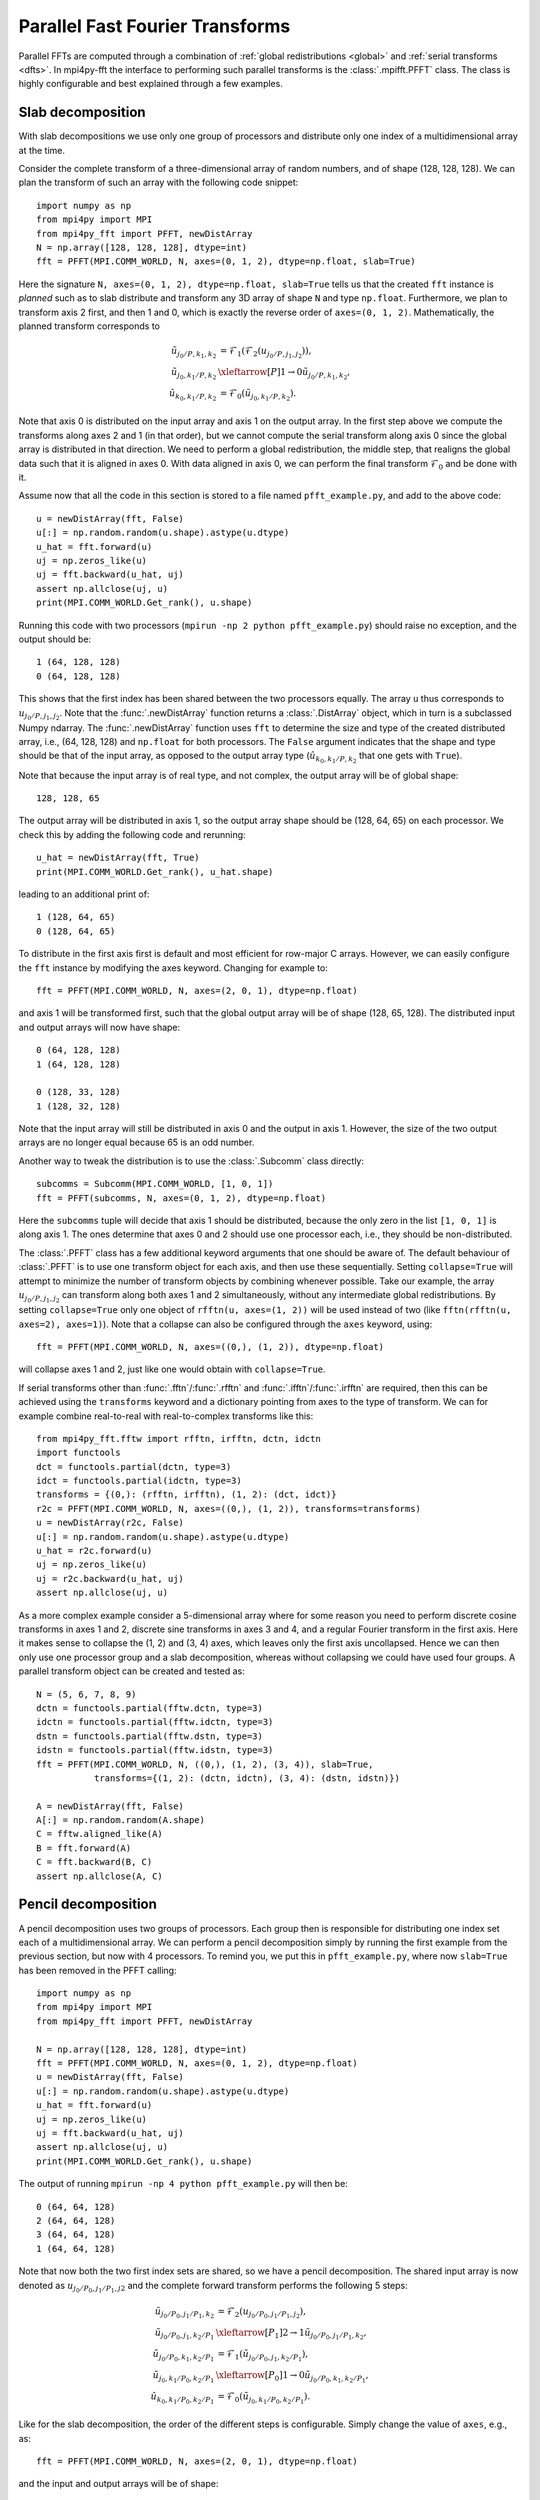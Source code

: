 Parallel Fast Fourier Transforms
================================

Parallel FFTs are computed through a combination of :ref:`global redistributions <global>`
and :ref:`serial transforms <dfts>`. In mpi4py-fft the interface to performing such
parallel transforms is the :class:`.mpifft.PFFT` class. The class is highly
configurable and best explained through a few examples.

Slab decomposition
..................

With slab decompositions we use only one group of processors and distribute
only one index of a multidimensional array at the time.

Consider the complete transform of a three-dimensional array of random numbers,
and of shape (128, 128, 128). We can plan the transform of such an array with
the following code snippet::

    import numpy as np
    from mpi4py import MPI
    from mpi4py_fft import PFFT, newDistArray
    N = np.array([128, 128, 128], dtype=int)
    fft = PFFT(MPI.COMM_WORLD, N, axes=(0, 1, 2), dtype=np.float, slab=True)

Here the signature ``N, axes=(0, 1, 2), dtype=np.float, slab=True`` tells us
that the created ``fft`` instance is *planned* such as to slab distribute and
transform any 3D array of shape ``N`` and type ``np.float``. Furthermore, we
plan to transform axis 2 first, and then 1 and 0, which is exactly the reverse
order of ``axes=(0, 1, 2)``. Mathematically, the planned transform corresponds
to

.. math::

    \tilde{u}_{j_0/P,k_1,k_2} &= \mathcal{F}_1( \mathcal{F}_{2}(u_{j_0/P, j_1, j_2})), \\
    \tilde{u}_{j_0, k_1/P, k_2} &\xleftarrow[P]{1\rightarrow 0} \tilde{u}_{j_0/P, k_1, k_2}, \\
    \hat{u}_{k_0,k_1/P,k_2} &= \mathcal{F}_0(\tilde{u}_{j_0, k_1/P, k_2}).

Note that axis 0 is distributed on the
input array and axis 1 on the output array. In the first step above we compute
the transforms along axes 2 and 1 (in that order), but we cannot compute the
serial transform along axis 0 since the global array is distributed in that
direction. We need to perform a global redistribution, the middle step,
that realigns the global data such that it is aligned in axes 0.
With data aligned in axis 0, we can perform the final transform
:math:`\mathcal{F}_{0}` and be done with it.

Assume now that all the code in this section is stored to a file named
``pfft_example.py``, and add to the above code::

    u = newDistArray(fft, False)
    u[:] = np.random.random(u.shape).astype(u.dtype)
    u_hat = fft.forward(u)
    uj = np.zeros_like(u)
    uj = fft.backward(u_hat, uj)
    assert np.allclose(uj, u)
    print(MPI.COMM_WORLD.Get_rank(), u.shape)

Running this code with two processors (``mpirun -np 2 python pfft_example.py``)
should raise no exception, and the output should be::

    1 (64, 128, 128)
    0 (64, 128, 128)

This shows that the first index has been shared between the two processors
equally. The array ``u`` thus corresponds to :math:`u_{j_0/P,j_1,j_2}`. Note
that the :func:`.newDistArray` function returns a :class:`.DistArray`
object, which in turn is a subclassed Numpy ndarray. The :func:`.newDistArray`
function uses ``fft`` to determine the size and type of the created distributed
array, i.e., (64, 128, 128) and ``np.float`` for both processors.
The ``False`` argument indicates that the shape
and type should be that of the input array, as opposed to the output
array type (:math:`\hat{u}_{k_0,k_1/P,k_2}` that one gets with ``True``).

Note that because the input array is of real type, and not complex, the
output array will be of global shape::

    128, 128, 65

The output array will be distributed in axis 1, so the output array
shape should be (128, 64, 65) on each processor. We check this by adding
the following code and rerunning::

    u_hat = newDistArray(fft, True)
    print(MPI.COMM_WORLD.Get_rank(), u_hat.shape)

leading to an additional print of::

    1 (128, 64, 65)
    0 (128, 64, 65)

To distribute in the first axis first is default and most efficient for
row-major C arrays. However, we can easily configure the ``fft`` instance
by modifying the axes keyword. Changing for example to::

    fft = PFFT(MPI.COMM_WORLD, N, axes=(2, 0, 1), dtype=np.float)

and axis 1 will be transformed first, such that the global output array
will be of shape (128, 65, 128). The distributed input and output arrays
will now have shape::

    0 (64, 128, 128)
    1 (64, 128, 128)

    0 (128, 33, 128)
    1 (128, 32, 128)

Note that the input array will still be distributed in axis 0 and the
output in axis 1. However, the size of the two output arrays are no longer
equal because 65 is an odd number.

Another way to tweak the distribution is to use the :class:`.Subcomm`
class directly::

    subcomms = Subcomm(MPI.COMM_WORLD, [1, 0, 1])
    fft = PFFT(subcomms, N, axes=(0, 1, 2), dtype=np.float)

Here the ``subcomms`` tuple will decide that axis 1 should be distributed,
because the only zero in the list ``[1, 0, 1]`` is along axis 1. The ones
determine that axes 0 and 2 should use one processor each, i.e., they should
be non-distributed.

The :class:`.PFFT` class has a few additional keyword arguments that one
should be aware of. The default behaviour of :class:`.PFFT` is to use
one transform object for each axis, and then use these sequentially.
Setting ``collapse=True`` will attempt to minimize the number of transform
objects by combining whenever possible. Take our example, the array
:math:`u_{j_0/P,j_1,j_2}` can transform along both axes 1 and 2 simultaneously,
without any intermediate global redistributions. By setting
``collapse=True`` only one object of ``rfftn(u, axes=(1, 2))`` will be
used instead of two (like ``fftn(rfftn(u, axes=2), axes=1)``).
Note that a collapse can also be configured through the ``axes`` keyword,
using::

    fft = PFFT(MPI.COMM_WORLD, N, axes=((0,), (1, 2)), dtype=np.float)

will collapse axes 1 and 2, just like one would obtain with ``collapse=True``.

If serial transforms other than :func:`.fftn`/:func:`.rfftn` and
:func:`.ifftn`/:func:`.irfftn` are required, then this can be achieved
using the ``transforms`` keyword and a dictionary pointing from axes to
the type of transform. We can for example combine real-to-real
with real-to-complex transforms like this::

    from mpi4py_fft.fftw import rfftn, irfftn, dctn, idctn
    import functools
    dct = functools.partial(dctn, type=3)
    idct = functools.partial(idctn, type=3)
    transforms = {(0,): (rfftn, irfftn), (1, 2): (dct, idct)}
    r2c = PFFT(MPI.COMM_WORLD, N, axes=((0,), (1, 2)), transforms=transforms)
    u = newDistArray(r2c, False)
    u[:] = np.random.random(u.shape).astype(u.dtype)
    u_hat = r2c.forward(u)
    uj = np.zeros_like(u)
    uj = r2c.backward(u_hat, uj)
    assert np.allclose(uj, u)

As a more complex example consider a 5-dimensional array where for some reason
you need to perform discrete cosine transforms in axes 1 and 2, discrete sine
transforms in axes 3 and 4, and a regular Fourier transform in the first axis.
Here it makes sense to collapse the (1, 2) and (3, 4) axes, which leaves only
the first axis uncollapsed. Hence we can then only use one processor group and
a slab decomposition, whereas without collapsing we could have used four groups.
A parallel transform object can be created and tested as::

    N = (5, 6, 7, 8, 9)
    dctn = functools.partial(fftw.dctn, type=3)
    idctn = functools.partial(fftw.idctn, type=3)
    dstn = functools.partial(fftw.dstn, type=3)
    idstn = functools.partial(fftw.idstn, type=3)
    fft = PFFT(MPI.COMM_WORLD, N, ((0,), (1, 2), (3, 4)), slab=True,
               transforms={(1, 2): (dctn, idctn), (3, 4): (dstn, idstn)})

    A = newDistArray(fft, False)
    A[:] = np.random.random(A.shape)
    C = fftw.aligned_like(A)
    B = fft.forward(A)
    C = fft.backward(B, C)
    assert np.allclose(A, C)


Pencil decomposition
....................

A pencil decomposition uses two groups of processors. Each group then is
responsible for distributing one index set each of a multidimensional array.
We can perform a pencil decomposition simply by running the first example
from the previous section, but now with 4 processors. To remind you, we
put this in ``pfft_example.py``, where now ``slab=True`` has been removed
in the PFFT calling::

    import numpy as np
    from mpi4py import MPI
    from mpi4py_fft import PFFT, newDistArray

    N = np.array([128, 128, 128], dtype=int)
    fft = PFFT(MPI.COMM_WORLD, N, axes=(0, 1, 2), dtype=np.float)
    u = newDistArray(fft, False)
    u[:] = np.random.random(u.shape).astype(u.dtype)
    u_hat = fft.forward(u)
    uj = np.zeros_like(u)
    uj = fft.backward(u_hat, uj)
    assert np.allclose(uj, u)
    print(MPI.COMM_WORLD.Get_rank(), u.shape)

The output of running ``mpirun -np 4 python pfft_example.py`` will then be::

    0 (64, 64, 128)
    2 (64, 64, 128)
    3 (64, 64, 128)
    1 (64, 64, 128)

Note that now both the two first index sets are shared, so we have a pencil
decomposition. The shared input array is now denoted as
:math:`u_{j_0/P_0,j_1/P_1,j2}` and the complete forward transform performs
the following 5 steps:

.. math::

    \tilde{u}_{j_0/P_0,j_1/P_1,k_2} &= \mathcal{F}_{2}(u_{j_0/P_0, j_1/P_1, j_2}), \\
    \tilde{u}_{j_0/P_0, j_1, k_2/P_1} &\xleftarrow[P_1]{2\rightarrow 1} \tilde{u}_{j_0/P_0, j_1/P_1, k_2}, \\
    \tilde{u}_{j_0/P_0,k_1,k_2/P_1} &= \mathcal{F}_1(\tilde{u}_{j_0/P_0, j_1, k_2/P_1}), \\
    \tilde{u}_{j_0, k_1/P_0, k_2/P_1} &\xleftarrow[P_0]{1\rightarrow 0} \tilde{u}_{j_0/P_0, k_1, k_2/P_1}, \\
    \hat{u}_{k_0,k_1/P_0,k_2/P_1} &= \mathcal{F}_0(\tilde{u}_{j_0, k_1/P_0, k_2/P_1}).


Like for the slab decomposition, the order of the different steps is
configurable. Simply change the value of ``axes``, e.g., as::

    fft = PFFT(MPI.COMM_WORLD, N, axes=(2, 0, 1), dtype=np.float)

and the input and output arrays will be of shape::

    3 (64, 128, 64)
    2 (64, 128, 64)
    1 (64, 128, 64)
    0 (64, 128, 64)

    3 (64, 32, 128)
    2 (64, 32, 128)
    1 (64, 33, 128)
    0 (64, 33, 128)

We see that the input array is aligned in axis 1, because this is the direction
transformed first.

Convolution
...........

Working with Fourier one sometimes need to transform the product of two or
more functions, like

.. math::
    :label: ft_convolve

    \widehat{ab}_k = \int_{0}^{2\pi} a b e^{-i k x} dx, \quad \forall k \in [-N/2, \ldots, N/2-1]

computed with DFT as

.. math::
    :label: dft_convolve

    \widehat{ab}_k = \frac{1}{N}\sum_{j=0}^{N-1}a_j b_j e^{-2\pi i j k / N}, \quad \forall \, k\in [-N/2, \ldots, N/2-1].

.. note::
    We are here assuming an even number :math:`N` and use wavenumbers centered
    around zero.

If :math:`a` and :math:`b` are two Fourier series with their own
coefficients:

.. math::
    :label: ab_sums

    a &= \sum_{p=-N/2}^{N/2-1} \hat{a}_p e^{i p x}, \\
    b &= \sum_{q=-N/2}^{N/2-1} \hat{b}_q e^{i q x},

then we can insert for the two sums from :eq:`ab_sums` in :eq:`ft_convolve` and
get

.. math::
    :label: ab_convolve

    \widehat{ab}_k &= \int_{0}^{2\pi} \left( \sum_{p=-N/2}^{N/2-1} \hat{a}_p e^{i p x} \sum_{q=-N/2}^{N/2-1} \hat{b}_q e^{i q x} \right)  e^{-i k x} dx, \quad \forall \, k \in [-N/2, \ldots, N/2-1] \\
    \widehat{ab}_k &= \sum_{p=-N/2}^{N/2-1} \sum_{q=-N/2}^{N/2-1} \hat{a}_p  \hat{b}_q \int_{0}^{2\pi} e^{-i (p+q-k) x} dx, \quad \forall \, k \in [-N/2, \ldots, N/2-1]

The final integral is :math:`2\pi` for :math:`p+q=k` and zero otherwise. Consequently, we get

.. math::
    :label: ab_convolve2

    \widehat{ab}_k = 2\pi \sum_{p=-N/2}^{N/2-1}\sum_{q=-N/2}^{N/2-1} \hat{a}_p  \hat{b}_{q} \delta_{p+q, k} , \quad \forall \, k \in [-N/2, \ldots, N/2-1]

Unfortunately, the convolution sum :eq:`ab_convolve2` is very expensive to
compute, and the direct application of :eq:`dft_convolve` leads to
aliasing errors. Luckily there is a fast approach that eliminates aliasing as
well.

The fast, alias-free, approach makes use of the FFT and zero-padded coefficient
vectors. The idea is to zero-pad :math:`\hat{a}` and :math:`\hat{b}` in spectral
space such that we get the extended sums

.. math::

    A_j &= \sum_{p=-M/2}^{M/2-1} \hat{\hat{a}}_p e^{2 \pi i p j/M}, \\
    B_j &= \sum_{q=-M/2}^{M/2-1} \hat{\hat{b}}_q e^{2 \pi i q j/M},

where :math:`M>N` and where the coefficients have been zero-padded such that

.. math::

    \hat{\hat{a}}_p = \begin{cases} \hat{a}_p, &\forall |p| \le N/2 \\
                                    0, &\forall |p| \gt N/2 \end{cases}

Now compute the nonlinear term in the larger physical space and compute the
convolution as

.. math::
    :label: ab_convolve3

    \widehat{ab}_k = \frac{1}{M} \sum_{j=0}^{M-1} A_j B_j e^{- 2 \pi i k j/M}, \quad \forall \, k \in [-M/2, \ldots, M/2-1]

Finally, truncate the vector :math:`\widehat{ab}_k` to the original range
:math:`k\in[-N/2, \ldots, N/2-1]`, simply by eliminating all the wavenumbers
higher than :math:`|N/2|`.

With mpi4py-fft we can compute this convolution using the ``padding`` keyword
of the :class:`.PFFT` class::

    import numpy as np
    from mpi4py_fft import PFFT, newDistArray
    from mpi4py import MPI

    comm = MPI.COMM_WORLD
    N = (128, 128)   # Global shape in physical space
    fft = PFFT(comm, N, padding=[1.5, 1.5], dtype=np.complex)

    # Create arrays in normal spectral space
    a_hat = newDistArray(fft, True)
    b_hat = newDistArray(fft, True)
    a_hat[:] = np.random.random(a_hat.shape) + np.random.random(a_hat.shape)*1j
    b_hat[:] = np.random.random(a_hat.shape) + np.random.random(a_hat.shape)*1j

    # Transform to real space with padding
    a = newDistArray(fft, False)
    b = newDistArray(fft, False)
    assert a.shape == (192//comm.Get_size(), 192)
    a = fft.backward(a_hat, a)
    b = fft.backward(b_hat, b)

    # Do forward transform with truncation
    ab_hat = fft.forward(a*b)

.. note::

    The padded instance of the :class:`.PFFT` class is often used in addition
    to a regular non-padded class. The padded version is then used to handle
    non-linearities, whereas the non-padded takes care of the rest, see `demo
    <https://bitbucket.org/mpi4py/mpi4py-fft/src/master/examples/spectral_dns_solver.py>`_.
